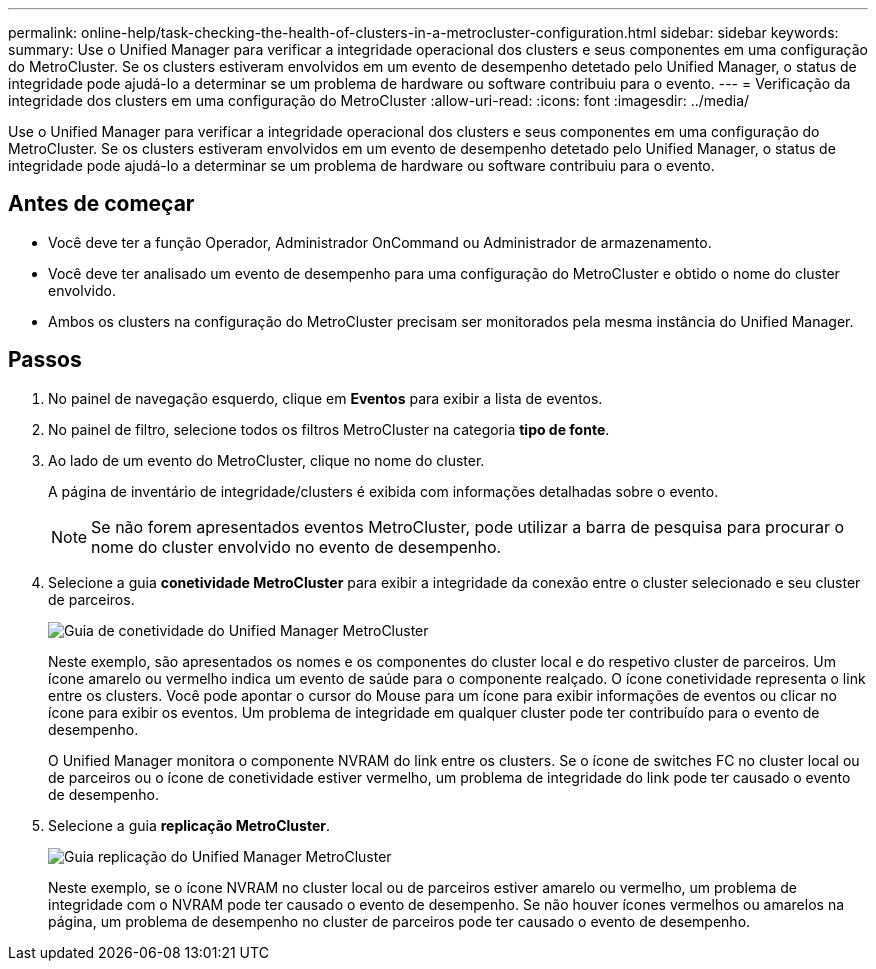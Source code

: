 ---
permalink: online-help/task-checking-the-health-of-clusters-in-a-metrocluster-configuration.html 
sidebar: sidebar 
keywords:  
summary: Use o Unified Manager para verificar a integridade operacional dos clusters e seus componentes em uma configuração do MetroCluster. Se os clusters estiveram envolvidos em um evento de desempenho detetado pelo Unified Manager, o status de integridade pode ajudá-lo a determinar se um problema de hardware ou software contribuiu para o evento. 
---
= Verificação da integridade dos clusters em uma configuração do MetroCluster
:allow-uri-read: 
:icons: font
:imagesdir: ../media/


[role="lead"]
Use o Unified Manager para verificar a integridade operacional dos clusters e seus componentes em uma configuração do MetroCluster. Se os clusters estiveram envolvidos em um evento de desempenho detetado pelo Unified Manager, o status de integridade pode ajudá-lo a determinar se um problema de hardware ou software contribuiu para o evento.



== Antes de começar

* Você deve ter a função Operador, Administrador OnCommand ou Administrador de armazenamento.
* Você deve ter analisado um evento de desempenho para uma configuração do MetroCluster e obtido o nome do cluster envolvido.
* Ambos os clusters na configuração do MetroCluster precisam ser monitorados pela mesma instância do Unified Manager.




== Passos

. No painel de navegação esquerdo, clique em *Eventos* para exibir a lista de eventos.
. No painel de filtro, selecione todos os filtros MetroCluster na categoria *tipo de fonte*.
. Ao lado de um evento do MetroCluster, clique no nome do cluster.
+
A página de inventário de integridade/clusters é exibida com informações detalhadas sobre o evento.

+
[NOTE]
====
Se não forem apresentados eventos MetroCluster, pode utilizar a barra de pesquisa para procurar o nome do cluster envolvido no evento de desempenho.

====
. Selecione a guia *conetividade MetroCluster* para exibir a integridade da conexão entre o cluster selecionado e seu cluster de parceiros.
+
image::../media/opm-um-mcc-connectivity-tab-png.gif[Guia de conetividade do Unified Manager MetroCluster]

+
Neste exemplo, são apresentados os nomes e os componentes do cluster local e do respetivo cluster de parceiros. Um ícone amarelo ou vermelho indica um evento de saúde para o componente realçado. O ícone conetividade representa o link entre os clusters. Você pode apontar o cursor do Mouse para um ícone para exibir informações de eventos ou clicar no ícone para exibir os eventos. Um problema de integridade em qualquer cluster pode ter contribuído para o evento de desempenho.

+
O Unified Manager monitora o componente NVRAM do link entre os clusters. Se o ícone de switches FC no cluster local ou de parceiros ou o ícone de conetividade estiver vermelho, um problema de integridade do link pode ter causado o evento de desempenho.

. Selecione a guia *replicação MetroCluster*.
+
image::../media/opm-um-mcc-replication-tab-png.gif[Guia replicação do Unified Manager MetroCluster]

+
Neste exemplo, se o ícone NVRAM no cluster local ou de parceiros estiver amarelo ou vermelho, um problema de integridade com o NVRAM pode ter causado o evento de desempenho. Se não houver ícones vermelhos ou amarelos na página, um problema de desempenho no cluster de parceiros pode ter causado o evento de desempenho.


